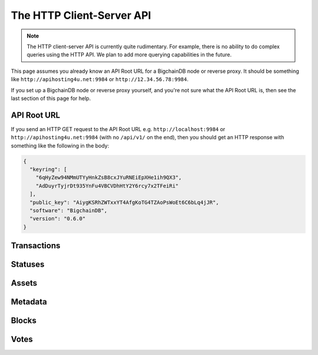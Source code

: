 The HTTP Client-Server API
==========================

.. note::

   The HTTP client-server API is currently quite rudimentary. For example,
   there is no ability to do complex queries using the HTTP API. We plan to add
   more querying capabilities in the future.

This page assumes you already know an API Root URL
for a BigchainDB node or reverse proxy.
It should be something like ``http://apihosting4u.net:9984``
or ``http://12.34.56.78:9984``.

If you set up a BigchainDB node or reverse proxy yourself,
and you're not sure what the API Root URL is,
then see the last section of this page for help.


API Root URL
------------

If you send an HTTP GET request to the API Root URL
e.g. ``http://localhost:9984`` 
or ``http://apihosting4u.net:9984``
(with no ``/api/v1/`` on the end), 
then you should get an HTTP response 
with something like the following in the body:

.. code-block:: json

    {
      "keyring": [
        "6qHyZew94NMmUTYyHnkZsB8cxJYuRNEiEpXHe1ih9QX3",
        "AdDuyrTyjrDt935YnFu4VBCVDhHtY2Y6rcy7x2TFeiRi"
      ],
      "public_key": "AiygKSRhZWTxxYT4AfgKoTG4TZAoPsWoEt6C6bLq4jJR",
      "software": "BigchainDB",
      "version": "0.6.0"
    }

Transactions
-------------------

.. http:get:: /transactions/{tx_id}

   Get the transaction with the ID ``tx_id``.

   This endpoint returns only a transaction from a ``VALID`` or ``UNDECIDED``
   block on ``bigchain``, if exists.

   :param tx_id: transaction ID
   :type tx_id: hex string

   **Example request**:

   .. sourcecode:: http

      GET /transactions/2d431073e1477f3073a4693ac7ff9be5634751de1b8abaa1f4e19548ef0b4b0e HTTP/1.1
      Host: example.com

   **Example response**:

   .. sourcecode:: http

      HTTP/1.1 200 OK
      Content-Type: application/json

      {
        "transaction": {
          "conditions": [
            {
              "cid": 0,
              "condition": {
                "uri": "cc:4:20:GG-pi3CeIlySZhQoJVBh9O23PzrOuhnYI7OHqIbHjkk:96",
                "details": {
                  "signature": null,
                  "type": "fulfillment",
                  "type_id": 4,
                  "bitmask": 32,
                  "public_key": "2ePYHfV3yS3xTxF9EE3Xjo8zPwq2RmLPFAJGQqQKc3j6"
                }
              },
              "amount": 1,
              "owners_after": [
                "2ePYHfV3yS3xTxF9EE3Xjo8zPwq2RmLPFAJGQqQKc3j6"
              ]
            }
          ],
          "operation": "CREATE",
          "asset": {
            "divisible": false,
            "updatable": false,
            "data": null,
            "id": "aebeab22-e672-4d3b-a187-bde5fda6533d",
            "refillable": false
          },
          "metadata": null,
          "timestamp": "1477578978",
          "fulfillments": [
            {
              "fid": 0,
              "input": null,
              "fulfillment": "cf:4:GG-pi3CeIlySZhQoJVBh9O23PzrOuhnYI7OHqIbHjkn2VnQaEWvecO1x82Qr2Va_JjFywLKIOEV1Ob9Ofkeln2K89ny2mB-s7RLNvYAVzWNiQnp18_nQEUsvwACEXTYJ",
              "owners_before": [
                "2ePYHfV3yS3xTxF9EE3Xjo8zPwq2RmLPFAJGQqQKc3j6"
              ]
            }
          ]
        },
        "id": "2d431073e1477f3073a4693ac7ff9be5634751de1b8abaa1f4e19548ef0b4b0e",
        "version": 1
      }

   :statuscode 200: A transaction with that ID was found.
   :statuscode 404: A transaction with that ID was not found.

.. http:get:: /transactions

   The current ``/transactions`` endpoint returns a ``404 Not Found`` HTTP
   status code. Eventually, this functionality will get implemented.
   We believe a PUSH rather than a PULL pattern is more appropriate, as the
   items returned in the collection would change by the second.

   There are however requests that might come of use, given the endpoint is
   queried correctly. Some of them include retrieving a list of transactions
   that include:

   * `Unfulfilled conditions <#get--transactions?fields=id,conditions&fulfilled=false&owner_afters=owners_after>`_
   * `A specific asset <#get--transactions?fields=id,asset,operation&operation=CREATE|TRANSFER&asset_id=asset_id>`_
   * `Specific metadata <#get--transactions?fields=id,metadata&metadata_id=metadata_id>`_

   In this section, we've listed those particular requests, as they will likely
   to be very handy when implementing your application on top of BigchainDB.
   A generalization of those parameters can follows:

   :query fields: A comma separated string to expand properties on the transaction object to be returned.
   :type fields: string

   :query fulfilled: A flag to indicate if transaction's with fulfilled conditions should be returned.
   :type fulfilled: boolean

   :query owners_after: Public keys able to validly spend an output of a transaction, assuming the user also has the corresponding private key.
   :type owners_after: base58 encoded string

   :query operation: One of the three supported operations of a transaction.
   :type operation: string

   :query asset_id: asset ID.
   :type asset_id: uuidv4

   :query metadata_id: metadata ID.
   :type metadata_id: uuidv4

   :statuscode 404: BigchainDB does not expose this endpoint.


.. http:get:: /transactions?fields=id,conditions&fulfilled=false&owner_afters={owners_after}

   Get a list of transactions with unfulfilled conditions.

   If the querystring ``fulfilled`` is set to ``false`` and all conditions for
   ``owners_after`` happen to be fulfilled already, this endpoint will return
   an empty list.

   This endpoint will return a ``HTTP 400 Bad Request`` if the querystring
   ``owners_after`` happens to not be defined in the request.

   This endpoint returns conditions only if the transaction they're in are
   included in a ``VALID`` or ``UNDECIDED`` block on ``bigchain``.

   :param fields: A comma separated string to expand properties on the transaction object to be returned.
   :type fields: string

   :param fulfilled: A flag to indicate if transaction's with fulfilled conditions should be returned.
   :type fulfilled: boolean

   :param owners_after: Public keys able to validly spend an output of a transaction, assuming the user also has the corresponding private key.
   :type owners_after: base58 encoded string

   **Example request**:

   .. sourcecode:: http

      GET /transactions?fields=id,conditions&fulfilled=false&owners_after=1AAAbbb...ccc HTTP/1.1
      Host: example.com

   **Example response**:

   .. sourcecode:: http

      HTTP/1.1 200 OK
      Content-Type: application/json

      [{
        "transaction": {
          "conditions": [
            {
              "cid": 0,
              "condition": {
                "uri": "cc:4:20:GG-pi3CeIlySZhQoJVBh9O23PzrOuhnYI7OHqIbHjkk:96",
                "details": {
                  "signature": null,
                  "type": "fulfillment",
                  "type_id": 4,
                  "bitmask": 32,
                  "public_key": "1AAAbbb...ccc"
                }
              },
              "amount": 1,
              "owners_after": [
                "1AAAbbb...ccc"
              ]
            }
          ],
        "id": "2d431073e1477f3073a4693ac7ff9be5634751de1b8abaa1f4e19548ef0b4b0e",
      }]

   :statuscode 200: A list of transaction's containing unfulfilled conditions was found and returned.
   :statuscode 400: The request wasn't understood by the server, e.g. the ``owners_after`` querystring was not included in the request.

.. http:get:: /transactions?fields=id,asset,operation&operation={CREATE|TRANSFER}&asset_id={asset_id}

   Get a list of transactions that use an asset with the ID ``asset_id``.

   This endpoint will return a ``HTTP 400 Bad Request`` if the querystring
   ``asset_id`` happens to not be defined in the request.

   ``operation`` can either be ``GENESIS``, ``CREATE`` or ``TRANSFER``.

   This endpoint returns assets only if the transaction they're in are
   included in a ``VALID`` or ``UNDECIDED`` block on ``bigchain``.

   :param fields: A comma separated string to expand properties on the transaction object to be returned.
   :type fields: string

   :param operation: One of the three supported operations of a transaction.
   :type operation: string

   :param asset_id: asset ID.
   :type asset_id: uuidv4

   **Example request**:

   .. sourcecode:: http

      GET /transactions?fields=id,asset,operation&operation=CREATE&asset_id=1AAAbbb...ccc HTTP/1.1
      Host: example.com

   **Example response**:

   .. sourcecode:: http

      HTTP/1.1 200 OK
      Content-Type: application/json

      [{
        "transaction": {
          "asset": {
            "divisible": false,
            "updatable": false,
            "data": null,
            "id": "1AAAbbb...ccc",
            "refillable": false
          },
        "operation": "CREATE",
        "id": "2d431073e1477f3073a4693ac7ff9be5634751de1b8abaa1f4e19548ef0b4b0e",
      }]

   :statuscode 200: A list of transaction's containing an asset with ID ``asset_id`` was found and returned.
   :statuscode 400: The request wasn't understood by the server, e.g. the ``asset_id`` querystring was not included in the request.

.. http:get:: /transactions?fields=id,metadata&metadata_id={metadata_id}

   Get a list of transactions that use metadata with the ID ``metadata_id``.

   This endpoint will return a ``HTTP 400 Bad Request`` if the querystring
   ``metadata_id`` happens to not be defined in the request.

   This endpoint returns assets only if the transaction they're in are
   included in a ``VALID`` or ``UNDECIDED`` block on ``bigchain``.

   :param fields: A comma separated string to expand properties on the transaction object to be returned.
   :type fields: string

   :param metadata_id: metadata ID.
   :type metadata_id: uuidv4

   **Example request**:

   .. sourcecode:: http

      GET /transactions?fields=id,metadata&metadata_id=1AAAbbb...ccc HTTP/1.1
      Host: example.com

   **Example response**:

   .. sourcecode:: http

      HTTP/1.1 200 OK
      Content-Type: application/json

      [{
        "transaction": {
        "metadata": {
          "id": "1AAAbbb...ccc",
          "data": {
            "hello": "world"
          },
        "id": "2d431073e1477f3073a4693ac7ff9be5634751de1b8abaa1f4e19548ef0b4b0e",
      }]

   :statuscode 200: A list of transaction's containing metadata with ID ``metadata_id`` was found and returned.
   :statuscode 400: The request wasn't understood by the server, e.g. the ``metadata_id`` querystring was not included in the request.

.. http:post:: /transactions

   Push a new transaction.

   .. note::
       The posted transaction should be valid `transaction
       <https://bigchaindb.readthedocs.io/en/latest/data-models/transaction-model.html>`_.
       The steps to build a valid transaction are beyond the scope of this page.
       One would normally use a driver such as the `BigchainDB Python Driver
       <https://docs.bigchaindb.com/projects/py-driver/en/latest/index.html>`_
       to build a valid transaction.

   **Example request**:

   .. literalinclude:: samples/post-tx-request.http
      :language: http

   **Example response**:

   .. literalinclude:: samples/post-tx-response.http
      :language: http

   :statuscode 202: The pushed transaction was accepted, but the processing has not been completed.
   :statuscode 400: The transaction was invalid and not created.


Statuses
--------------------------------

.. http:get:: /statuses/{tx_id | block_id}

   Get the status of an asynchronously written resource by their id.
   Supports the retrieval of a status for a transaction using ``tx_id`` or the
   retrieval of a status for a block using ``block_id``.

   The possible status values are ``backlog``, ``undecided``, ``valid`` or
   ``invalid``.

   If a transaction or block is persisted to the chain and it's status is set to
   ``valid`` or ``undecided``, a ``303 See Other`` status code is returned, as
   well as an URL to the resource in the location header.

   :param tx_id: transaction ID
   :type tx_id: hex string

   :param block_id: block ID
   :type block_id: hex string

   **Example request**:

   .. literalinclude:: samples/get-tx-status-request.http
      :language: http

   **Example response**:

   .. literalinclude:: samples/get-tx-status-response.http
      :language: http

   :statuscode 200: A transaction or block with that ID was found. The status is either ``backlog``, ``invalid``.
   :statuscode 303: A transaction or block with that ID was found and persisted to the chain. A location header to the resource is provided.
   :statuscode 404: A transaction or block with that ID was not found.


Assets
--------------------------------

.. http:get:: /assets/{asset_id}

   Descriptions: TODO


Metadata
--------------------------------

.. http:get:: /metadata/{metadata_id}


Blocks
--------------------------------

.. http:get:: /blocks/{block_id}

   Descriptions: TODO


Votes
--------------------------------

.. http:get:: /votes?block_id={block_id}

   Descriptions: TODO
